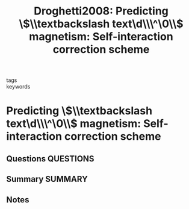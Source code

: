 #+TITLE: Droghetti2008: Predicting \$\\textbackslash text\d\\\^\0\\$ magnetism: Self-interaction correction scheme
#+ROAM_KEY: cite:Droghetti2008
- tags ::
- keywords ::

* Predicting \$\\textbackslash text\d\\\^\0\\$ magnetism: Self-interaction correction scheme
  :PROPERTIES:
  :Custom_ID: Droghetti2008
  :URL: https://link.aps.org/doi/10.1103/PhysRevB.78.140404
  :AUTHOR: Droghetti, A., Pemmaraju, C. D., & Sanvito, S.
  :NOTER_DOCUMENT: ~/Zotero/storage/4PFD6HN6/PhysRevB.78.140404.pdf
  :NOTER_PAGE:
  :END:
** Questions :QUESTIONS:
** Summary :SUMMARY:
** Notes
